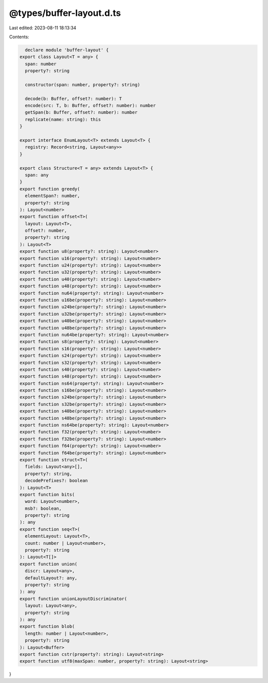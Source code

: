@types/buffer-layout.d.ts
=========================

Last edited: 2023-08-11 18:13:34

Contents:

.. code-block:: ts

    declare module 'buffer-layout' {
  export class Layout<T = any> {
    span: number
    property?: string

    constructor(span: number, property?: string)

    decode(b: Buffer, offset?: number): T
    encode(src: T, b: Buffer, offset?: number): number
    getSpan(b: Buffer, offset?: number): number
    replicate(name: string): this
  }

  export interface EnumLayout<T> extends Layout<T> {
    registry: Record<string, Layout<any>>
  }

  export class Structure<T = any> extends Layout<T> {
    span: any
  }
  export function greedy(
    elementSpan?: number,
    property?: string
  ): Layout<number>
  export function offset<T>(
    layout: Layout<T>,
    offset?: number,
    property?: string
  ): Layout<T>
  export function u8(property?: string): Layout<number>
  export function u16(property?: string): Layout<number>
  export function u24(property?: string): Layout<number>
  export function u32(property?: string): Layout<number>
  export function u40(property?: string): Layout<number>
  export function u48(property?: string): Layout<number>
  export function nu64(property?: string): Layout<number>
  export function u16be(property?: string): Layout<number>
  export function u24be(property?: string): Layout<number>
  export function u32be(property?: string): Layout<number>
  export function u40be(property?: string): Layout<number>
  export function u48be(property?: string): Layout<number>
  export function nu64be(property?: string): Layout<number>
  export function s8(property?: string): Layout<number>
  export function s16(property?: string): Layout<number>
  export function s24(property?: string): Layout<number>
  export function s32(property?: string): Layout<number>
  export function s40(property?: string): Layout<number>
  export function s48(property?: string): Layout<number>
  export function ns64(property?: string): Layout<number>
  export function s16be(property?: string): Layout<number>
  export function s24be(property?: string): Layout<number>
  export function s32be(property?: string): Layout<number>
  export function s40be(property?: string): Layout<number>
  export function s48be(property?: string): Layout<number>
  export function ns64be(property?: string): Layout<number>
  export function f32(property?: string): Layout<number>
  export function f32be(property?: string): Layout<number>
  export function f64(property?: string): Layout<number>
  export function f64be(property?: string): Layout<number>
  export function struct<T>(
    fields: Layout<any>[],
    property?: string,
    decodePrefixes?: boolean
  ): Layout<T>
  export function bits(
    word: Layout<number>,
    msb?: boolean,
    property?: string
  ): any
  export function seq<T>(
    elementLayout: Layout<T>,
    count: number | Layout<number>,
    property?: string
  ): Layout<T[]>
  export function union(
    discr: Layout<any>,
    defaultLayout?: any,
    property?: string
  ): any
  export function unionLayoutDiscriminator(
    layout: Layout<any>,
    property?: string
  ): any
  export function blob(
    length: number | Layout<number>,
    property?: string
  ): Layout<Buffer>
  export function cstr(property?: string): Layout<string>
  export function utf8(maxSpan: number, property?: string): Layout<string>
}



